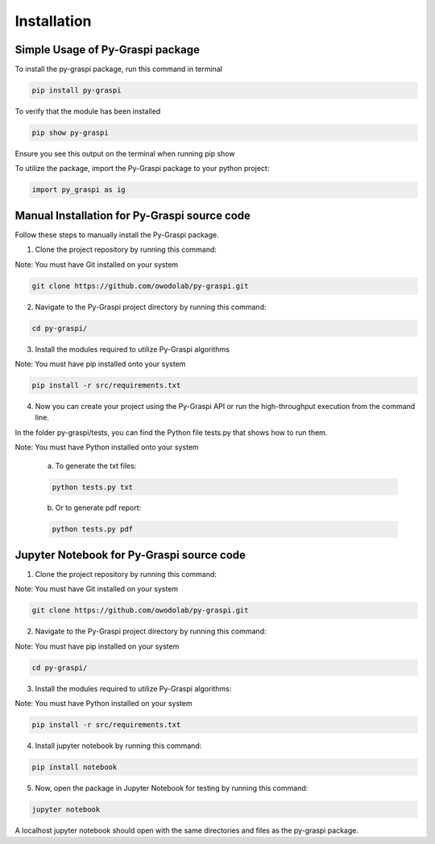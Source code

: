 .. _installation:

==============================================
Installation
==============================================


Simple Usage of Py-Graspi package
~~~~~~~~~~~~~~~~~~~~~~~~~~~~~~~~~~
To install the py-graspi package, run this command in terminal

.. code-block:: bash

    pip install py-graspi

To verify that the module has been installed

.. code-block:: bash

    pip show py-graspi

Ensure you see this output on the terminal when running pip show
    .. image:: imgs/pip_show.png
        :scale: 55%
        :align: center

To utilize the package, import the Py-Graspi package to your python project:

.. code-block:: python

    import py_graspi as ig

Manual Installation for Py-Graspi source code
~~~~~~~~~~~~~~~~~~~~~~~~~~~~~~~~~~~~~~~~~~~~~~~~~

Follow these steps to manually install the Py-Graspi package.

1. Clone the project repository by running this command:

Note: You must have Git installed on your system

.. code-block:: bash

   git clone https://github.com/owodolab/py-graspi.git


2. Navigate to the Py-Graspi project directory by running this command:

.. code-block:: bash

   cd py-graspi/

3. Install the modules required to utilize Py-Graspi algorithms

Note: You must have pip installed onto your system

.. code-block:: bash

   pip install -r src/requirements.txt

4. Now you can create your project using the Py-Graspi API or run the high-throughput execution from the command line.

In the folder py-graspi/tests, you can find the Python file tests.py that shows how to run them.

Note: You must have Python installed onto your system


    a. To generate the txt files:

    .. code-block:: bash

        python tests.py txt

    b. Or to generate pdf report:

    .. code-block:: bash

        python tests.py pdf


Jupyter Notebook for Py-Graspi source code
~~~~~~~~~~~~~~~~~~~~~~~~~~~~~~~~~~~~~~~~~~~~~

1. Clone the project repository by running this command:

Note: You must have Git installed on your system

.. code-block:: bash

   git clone https://github.com/owodolab/py-graspi.git

2. Navigate to the Py-Graspi project directory by running this command:

Note: You must have pip installed on your system

.. code-block:: bash

   cd py-graspi/

3. Install the modules required to utilize Py-Graspi algorithms:

Note: You must have Python installed on your system

.. code-block:: bash

   pip install -r src/requirements.txt

4. Install jupyter notebook by running this command:

.. code-block:: bash

   pip install notebook

5. Now, open the package in Jupyter Notebook for testing by running this command:

.. code-block:: bash

   jupyter notebook

A localhost jupyter notebook should open with the same directories and files as the py-graspi package.


